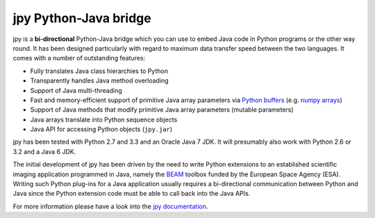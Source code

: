 ######################
jpy Python-Java bridge
######################

jpy is a **bi-directional** Python-Java bridge which you can use to embed Java code in Python programs or the other
way round. It has been designed particularly with regard to maximum data transfer speed between the two languages.
It comes with a number of outstanding features:

* Fully translates Java class hierarchies to Python
* Transparently handles Java method overloading
* Support of Java multi-threading
* Fast and memory-efficient support of primitive Java array parameters via `Python buffers <http://docs.python.org/3.3/c-api/buffer.html>`_
  (e.g. `numpy arrays <http://docs.scipy.org/doc/numpy/reference/arrays.html>`_)
* Support of Java methods that modify primitive Java array parameters (mutable parameters)
* Java arrays translate into Python sequence objects
* Java API for accessing Python objects (``jpy.jar``)

jpy has been tested with Python 2.7 and 3.3 and an Oracle Java 7 JDK. It will presumably also work with Python 2.6
or 3.2 and a Java 6 JDK.

The initial development of jpy has been driven by the need to write Python extensions to an established scientific
imaging application programmed in Java, namely the `BEAM <http://www.brockmann-consult.de/beam/>`_ toolbox
funded by the European Space Agency (ESA).
Writing such Python plug-ins for a Java application usually requires a bi-directional communication between Python and
Java since the Python extension code must be able to call back into the Java APIs.

For more information please have a look into the `jpy documentation <http://jpy.readthedocs.org/en/latest/>`_.
